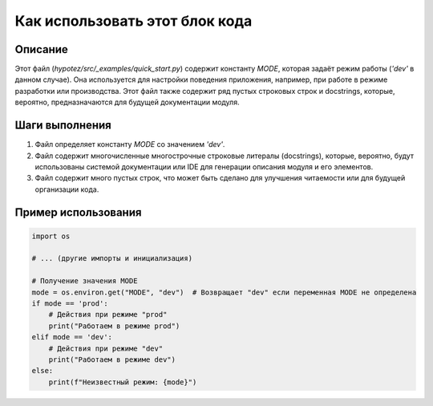Как использовать этот блок кода
========================================================================================

Описание
-------------------------
Этот файл (`hypotez/src/_examples/quick_start.py`) содержит константу `MODE`, которая задаёт режим работы (`'dev'` в данном случае).  Она используется для настройки поведения приложения, например, при работе в режиме разработки или производства.  Этот файл также содержит ряд пустых строковых строк и docstrings, которые, вероятно, предназначаются для будущей документации модуля.

Шаги выполнения
-------------------------
1.  Файл определяет константу `MODE` со значением `'dev'`.
2.  Файл содержит многочисленные многострочные строковые литералы (docstrings),  которые, вероятно, будут использованы системой документации или IDE для генерации описания модуля и его элементов.
3.  Файл содержит много пустых строк, что может быть сделано для улучшения читаемости или для будущей организации кода.


Пример использования
-------------------------
.. code-block:: python

    import os
    
    # ... (другие импорты и инициализация)
    
    # Получение значения MODE
    mode = os.environ.get("MODE", "dev")  # Возвращает "dev" если переменная MODE не определена
    if mode == 'prod':
        # Действия при режиме "prod"
        print("Работаем в режиме prod")
    elif mode == 'dev':
        # Действия при режиме "dev"
        print("Работаем в режиме dev")
    else:
        print(f"Неизвестный режим: {mode}")